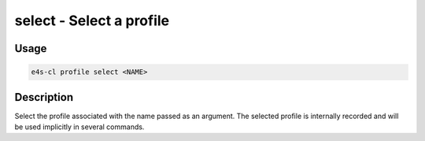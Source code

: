 .. _profile_select:

**select** - Select a profile
=============================

Usage
--------

.. code::

    e4s-cl profile select <NAME>

Description
--------------

Select the profile associated with the name passed as an argument.
The selected profile is internally recorded and will be used implicitly in several commands.
